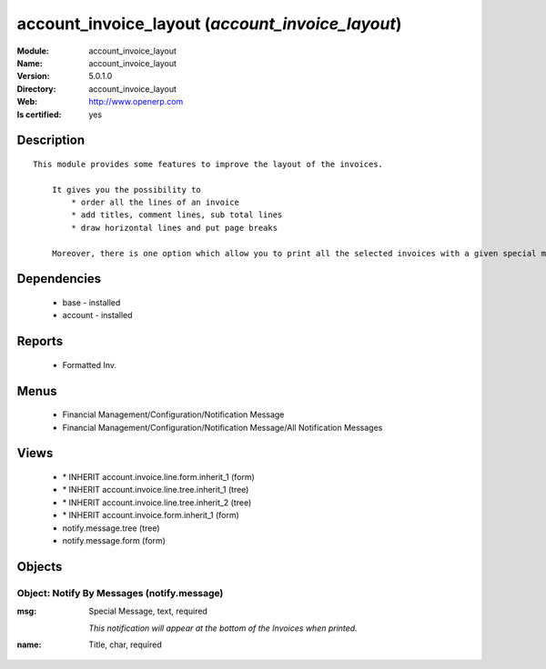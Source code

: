 
.. module:: account_invoice_layout
    :synopsis: account_invoice_layout
    :noindex:
.. 

account_invoice_layout (*account_invoice_layout*)
=================================================
:Module: account_invoice_layout
:Name: account_invoice_layout
:Version: 5.0.1.0
:Directory: account_invoice_layout
:Web: http://www.openerp.com
:Is certified: yes

Description
-----------

::

  This module provides some features to improve the layout of the invoices.
  
      It gives you the possibility to
          * order all the lines of an invoice
          * add titles, comment lines, sub total lines
          * draw horizontal lines and put page breaks
  
      Moreover, there is one option which allow you to print all the selected invoices with a given special message at the bottom of it. This feature can be very useful for printing your invoices with end-of-year wishes, special punctual conditions...

Dependencies
------------

 * base - installed
 * account - installed

Reports
-------

 * Formatted Inv.

Menus
-------

 * Financial Management/Configuration/Notification Message
 * Financial Management/Configuration/Notification Message/All Notification Messages

Views
-----

 * \* INHERIT account.invoice.line.form.inherit_1 (form)
 * \* INHERIT account.invoice.line.tree.inherit_1 (tree)
 * \* INHERIT account.invoice.line.tree.inherit_2 (tree)
 * \* INHERIT account.invoice.form.inherit_1 (form)
 * notify.message.tree (tree)
 * notify.message.form (form)


Objects
-------

Object: Notify By Messages (notify.message)
###########################################



:msg: Special Message, text, required

    *This notification will appear at the bottom of the Invoices when printed.*



:name: Title, char, required


